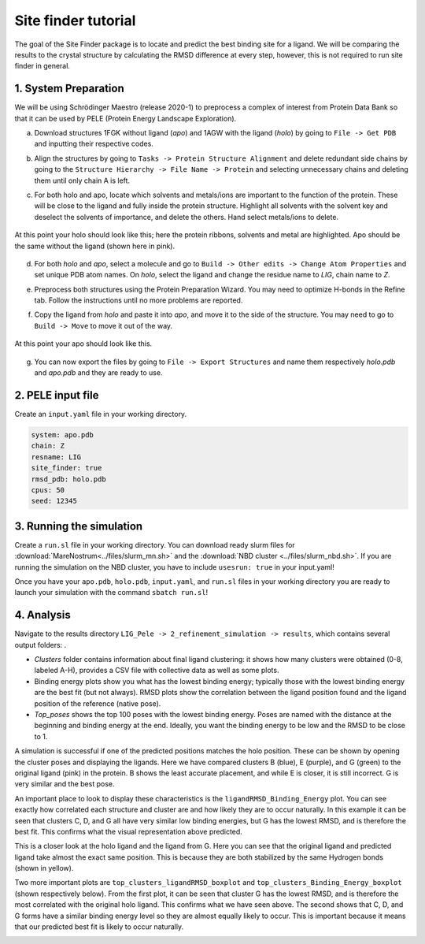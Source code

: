 Site finder tutorial
=====================
The goal of the Site Finder package is to locate and predict the best binding site for a ligand. We will be comparing the results to the crystal structure by calculating the RMSD difference at every step, however, this is not required to run site finder in general.

1. System Preparation
++++++++++++++++++++++++++
We will be using Schrödinger Maestro (release 2020-1) to preprocess a complex of interest from Protein Data Bank so that it can be used by PELE (Protein Energy Landscape Exploration).

a. Download structures 1FGK without ligand (*apo*) and 1AGW with the ligand (*holo*) by going to ``File -> Get PDB`` and inputting their respective codes.

.. image:: ../img/site_finder_1.1_2.png
  :width: 400
  :align: center

b. Align the structures by going to ``Tasks -> Protein Structure Alignment`` and delete redundant side chains by going to the ``Structure Hierarchy -> File Name -> Protein`` and selecting unnecessary chains and deleting them until only chain A is left.

.. image:: ../img/site_finder_1.2_2.PNG
  :width: 400
  :align: center

c. For both holo and apo, locate which solvents and metals/ions are important to the function of the protein. These will be close to the ligand and fully inside the protein structure. Highlight all solvents with the solvent key and deselect the solvents of importance, and delete the others. Hand select metals/ions to delete.

.. figure:: ../img/site_finder_1.3_2.png
  :width: 400
  :align: center

  At this point your holo should look like this; here the protein ribbons, solvents and metal are highlighted. Apo should be the same without the ligand (shown here in pink).

d. For both *holo* and *apo*, select a molecule and go to ``Build -> Other edits -> Change Atom Properties`` and set unique PDB atom names. On *holo*, select the ligand and change the residue name to *LIG*, chain name to *Z*.

.. image:: ../img/site_finder_1.4.1.png
  :width: 400
  :align: center

.. image:: ../img/site_finder_1.4.2.png
  :width: 400
  :align: center

e. Preprocess both structures using the Protein Preparation Wizard. You may need to optimize H-bonds in the Refine tab. Follow the instructions until no more problems are reported.

.. image:: ../img/site_finder_1.5.1.png
  :width: 400
  :align: center

.. image:: ../img/site_finder_1.5.2.png
  :width: 400
  :align: center


f. Copy the ligand from *holo* and paste it into *apo*, and move it to the side of the structure. You may need to go to ``Build -> Move`` to move it out of the way.

.. figure:: ../img/site_finder_1.6_2.png
  :width: 400
  :align: center

  At this point your apo should look like this.

g. You can now export the files by going to ``File -> Export Structures`` and name them respectively *holo.pdb* and *apo.pdb* and they are ready to use.

2. PELE input file
+++++++++++++++++++

Create an ``input.yaml`` file in your working directory.

..  code-block:: yaml

	system: apo.pdb
	chain: Z
	resname: LIG
	site_finder: true
	rmsd_pdb: holo.pdb
	cpus: 50
	seed: 12345

3. Running the simulation
++++++++++++++++++++++++++

Create a ``run.sl`` file in your working directory. You can download ready slurm files for :download:`MareNostrum<../files/slurm_mn.sh>` and the :download:`NBD cluster <../files/slurm_nbd.sh>`. If you are running the simulation on the NBD cluster, you have to include ``usesrun: true`` in your input.yaml!

Once you have your ``apo.pdb``, ``holo.pdb``, ``input.yaml``, and ``run.sl`` files in your working directory you are ready to launch your simulation with the command ``sbatch run.sl``!


4. Analysis
++++++++++++++

Navigate to the results directory ``LIG_Pele -> 2_refinement_simulation -> results``, which contains several output folders: .

* *Clusters* folder contains information about final ligand clustering: it shows how many clusters were obtained (0-8, labeled A-H), provides a CSV file with collective data as well as some plots.

* Binding energy plots show you what has the lowest binding energy; typically those with the lowest binding energy are the best fit (but not always). RMSD plots show the correlation between the ligand position found and the ligand position of the reference (native pose).

* *Top_poses* shows the top 100 poses with the lowest binding energy. Poses are named with the distance at the beginning and binding energy at the end. Ideally, you want the binding energy to be low and the RMSD to be close to 1.


A simulation is successful if one of the predicted positions matches the holo position. These can be shown by opening the cluster poses and displaying the ligands. Here we have compared clusters B (blue), E (purple), and G (green) to the original ligand (pink) in the protein. B shows the least accurate placement, and while E is closer, it is still incorrect. G is very similar and the best pose.

.. image:: ../img/site_finder_2.3.png
  :width: 400
  :align: center


An important place to look to display these characteristics is the ``ligandRMSD_Binding_Energy`` plot. You can see exactly how correlated each structure and cluster are and how likely they are to occur naturally. In this example it can be seen that clusters C, D, and G all have very similar low binding energies, but G has the lowest RMSD, and is therefore the best fit. This confirms what the visual representation above predicted.

.. image:: ../img/site_finder_2.2.png
  :width: 400
  :align: center


This is a closer look at the holo ligand and the ligand from G. Here you can see that the original ligand and predicted ligand take almost the exact same position. This is because they are both stabilized by the same Hydrogen bonds (shown in yellow).

.. image:: ../img/site_finder_2.4.png
  :width: 400
  :align: center

Two more important plots are ``top_clusters_ligandRMSD_boxplot`` and ``top_clusters_Binding_Energy_boxplot`` (shown respectively below). From the first plot, it can be seen that cluster G has the lowest RMSD, and is therefore the most correlated with the original holo ligand. This confirms what we have seen above. The second shows that C, D, and G forms have a similar binding energy level so they are almost equally likely to occur. This is important because it means that our predicted best fit is likely to occur naturally.

.. image:: ../img/site_finder_2.5.png
  :width: 400
  :align: center

.. image:: ../img/site_finder_2.6.png
  :width: 400
  :align: center
